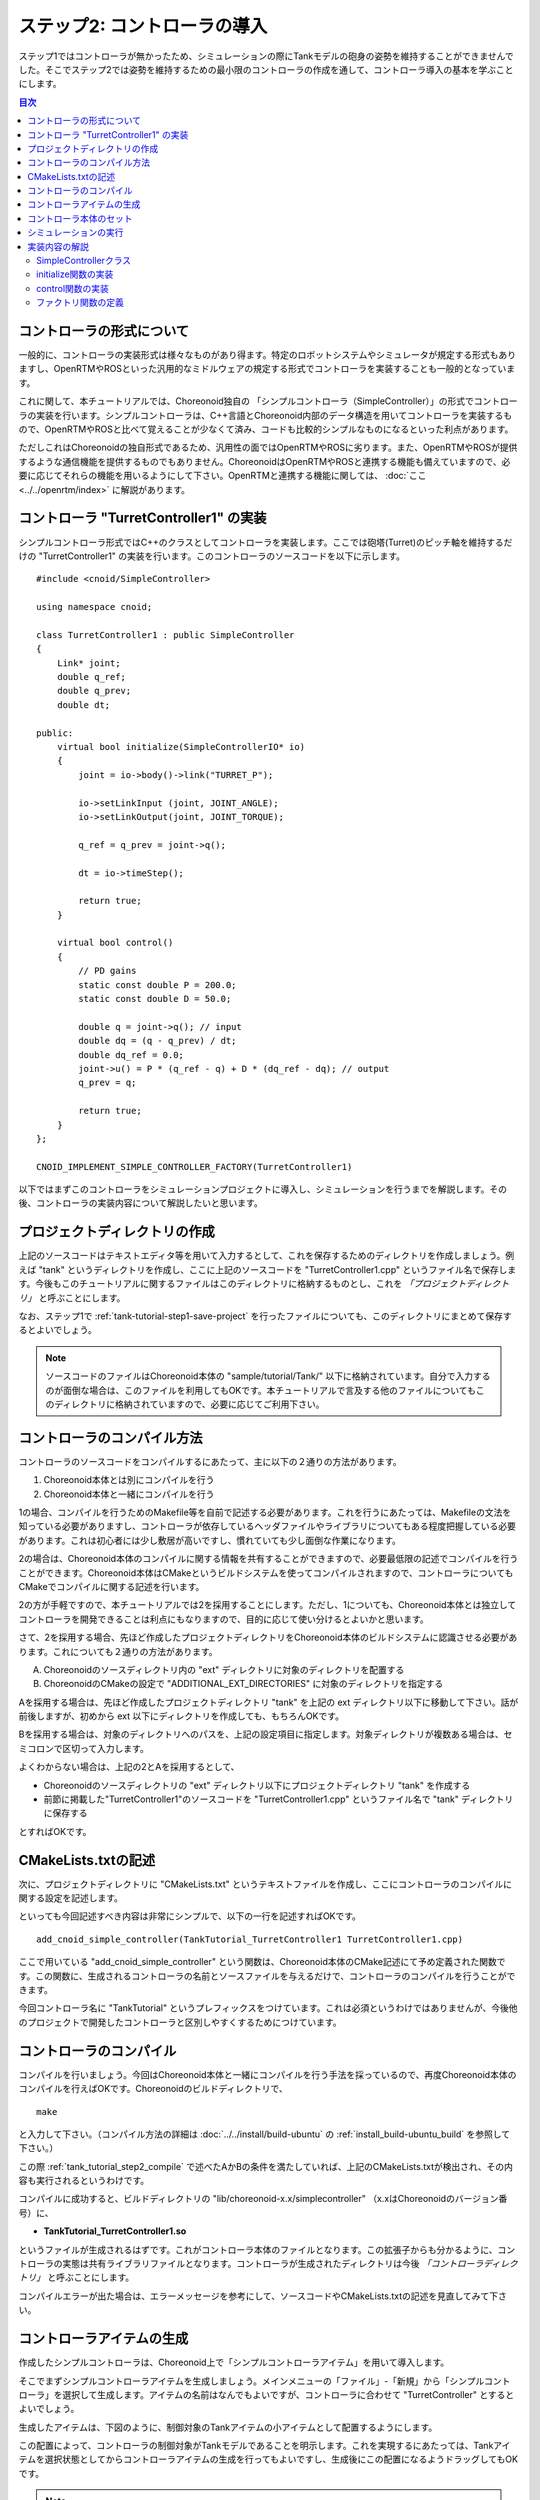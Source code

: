 
ステップ2: コントローラの導入
===========================

ステップ1ではコントローラが無かったため、シミュレーションの際にTankモデルの砲身の姿勢を維持することができませんでした。そこでステップ2では姿勢を維持するための最小限のコントローラの作成を通して、コントローラ導入の基本を学ぶことにします。

.. contents:: 目次
   :local:
   :depth: 2

.. highlight:: C++
   :linenothreshold: 5


コントローラの形式について
--------------------------

一般的に、コントローラの実装形式は様々なものがあり得ます。特定のロボットシステムやシミュレータが規定する形式もありますし、OpenRTMやROSといった汎用的なミドルウェアの規定する形式でコントローラを実装することも一般的となっています。

これに関して、本チュートリアルでは、Choreonoid独自の 「シンプルコントローラ（SimpleController）」の形式でコントローラの実装を行います。シンプルコントローラは、C++言語とChoreonoid内部のデータ構造を用いてコントローラを実装するもので、OpenRTMやROSと比べて覚えることが少なくて済み、コードも比較的シンプルなものになるといった利点があります。

ただしこれはChoreonoidの独自形式であるため、汎用性の面ではOpenRTMやROSに劣ります。また、OpenRTMやROSが提供するような通信機能を提供するものでもありません。ChoreonoidはOpenRTMやROSと連携する機能も備えていますので、必要に応じてそれらの機能を用いるようにして下さい。OpenRTMと連携する機能に関しては、 :doc:`ここ <../../openrtm/index>` に解説があります。

コントローラ "TurretController1" の実装
---------------------------------------

シンプルコントローラ形式ではC++のクラスとしてコントローラを実装します。ここでは砲塔(Turret)のピッチ軸を維持するだけの "TurretController1" の実装を行います。このコントローラのソースコードを以下に示します。 ::

 #include <cnoid/SimpleController>
 
 using namespace cnoid;
 
 class TurretController1 : public SimpleController
 {
     Link* joint;
     double q_ref;
     double q_prev;
     double dt;
 
 public:
     virtual bool initialize(SimpleControllerIO* io)
     {
         joint = io->body()->link("TURRET_P");
 
         io->setLinkInput (joint, JOINT_ANGLE);
         io->setLinkOutput(joint, JOINT_TORQUE);
 
         q_ref = q_prev = joint->q();
 
         dt = io->timeStep();
 
         return true;
     }
 
     virtual bool control()
     {
         // PD gains
         static const double P = 200.0;
         static const double D = 50.0;
 
         double q = joint->q(); // input
         double dq = (q - q_prev) / dt;
         double dq_ref = 0.0;
         joint->u() = P * (q_ref - q) + D * (dq_ref - dq); // output
         q_prev = q;
         
         return true;
     }
 };
 
 CNOID_IMPLEMENT_SIMPLE_CONTROLLER_FACTORY(TurretController1)

以下ではまずこのコントローラをシミュレーションプロジェクトに導入し、シミュレーションを行うまでを解説します。その後、コントローラの実装内容について解説したいと思います。

プロジェクトディレクトリの作成
------------------------------

上記のソースコードはテキストエディタ等を用いて入力するとして、これを保存するためのディレクトリを作成しましょう。例えば "tank" というディレクトリを作成し、ここに上記のソースコードを "TurretController1.cpp" というファイル名で保存します。今後もこのチュートリアルに関するファイルはこのディレクトリに格納するものとし、これを *「プロジェクトディレクトリ」* と呼ぶことにします。

なお、ステップ1で :ref:`tank-tutorial-step1-save-project` を行ったファイルについても、このディレクトリにまとめて保存するとよいでしょう。

.. note:: ソースコードのファイルはChoreonoid本体の "sample/tutorial/Tank/" 以下に格納されています。自分で入力するのが面倒な場合は、このファイルを利用してもOKです。本チュートリアルで言及する他のファイルについてもこのディレクトリに格納されていますので、必要に応じてご利用下さい。

.. _tank_tutorial_step2_compile:

コントローラのコンパイル方法
----------------------------

コントローラのソースコードをコンパイルするにあたって、主に以下の２通りの方法があります。

1. Choreonoid本体とは別にコンパイルを行う
2. Choreonoid本体と一緒にコンパイルを行う

1の場合、コンパイルを行うためのMakefile等を自前で記述する必要があります。これを行うにあたっては、Makefileの文法を知っている必要がありますし、コントローラが依存しているヘッダファイルやライブラリについてもある程度把握している必要があります。これは初心者には少し敷居が高いですし、慣れていても少し面倒な作業になります。

2の場合は、Choreonoid本体のコンパイルに関する情報を共有することができますので、必要最低限の記述でコンパイルを行うことができます。Choreonoid本体はCMakeというビルドシステムを使ってコンパイルされますので、コントローラについてもCMakeでコンパイルに関する記述を行います。

2の方が手軽ですので、本チュートリアルでは2を採用することにします。ただし、1についても、Choreonoid本体とは独立してコントローラを開発できることは利点にもなりますので、目的に応じて使い分けるとよいかと思います。

さて、2を採用する場合、先ほど作成したプロジェクトディレクトリをChoreonoid本体のビルドシステムに認識させる必要があります。これについても２通りの方法があります。

A. Choreonoidのソースディレクトリ内の "ext" ディレクトリに対象のディレクトリを配置する
B. ChoreonoidのCMakeの設定で "ADDITIONAL_EXT_DIRECTORIES" に対象のディレクトリを指定する

Aを採用する場合は、先ほど作成したプロジェクトディレクトリ "tank" を上記の ext ディレクトリ以下に移動して下さい。話が前後しますが、初めから ext 以下にディレクトリを作成しても、もちろんOKです。

Bを採用する場合は、対象のディレクトリへのパスを、上記の設定項目に指定します。対象ディレクトリが複数ある場合は、セミコロンで区切って入力します。

よくわからない場合は、上記の2とAを採用するとして、

* Choreonoidのソースディレクトリの "ext" ディレクトリ以下にプロジェクトディレクトリ "tank" を作成する
* 前節に掲載した"TurretController1"のソースコードを "TurretController1.cpp" というファイル名で "tank" ディレクトリに保存する

とすればOKです。

CMakeLists.txtの記述
--------------------

次に、プロジェクトディレクトリに "CMakeLists.txt" というテキストファイルを作成し、ここにコントローラのコンパイルに関する設定を記述します。

といっても今回記述すべき内容は非常にシンプルで、以下の一行を記述すればOKです。 ::

 add_cnoid_simple_controller(TankTutorial_TurretController1 TurretController1.cpp)

ここで用いている "add_cnoid_simple_controller" という関数は、Choreonoid本体のCMake記述にて予め定義された関数です。この関数に、生成されるコントローラの名前とソースファイルを与えるだけで、コントローラのコンパイルを行うことができます。

今回コントローラ名に "TankTutorial" というプレフィックスをつけています。これは必須というわけではありませんが、今後他のプロジェクトで開発したコントローラと区別しやすくするためにつけています。


コントローラのコンパイル
------------------------

コンパイルを行いましょう。今回はChoreonoid本体と一緒にコンパイルを行う手法を採っているので、再度Choreonoid本体のコンパイルを行えばOKです。Choreonoidのビルドディレクトリで、 ::

 make

と入力して下さい。（コンパイル方法の詳細は :doc:`../../install/build-ubuntu` の :ref:`install_build-ubuntu_build` を参照して下さい。）

この際 :ref:`tank_tutorial_step2_compile` で述べたAかBの条件を満たしていれば、上記のCMakeLists.txtが検出され、その内容も実行されるというわけです。

コンパイルに成功すると、ビルドディレクトリの "lib/choreonoid-x.x/simplecontroller" （x.xはChoreonoidのバージョン番号）に、

* **TankTutorial_TurretController1.so**

というファイルが生成されるはずです。これがコントローラ本体のファイルとなります。この拡張子からも分かるように、コントローラの実態は共有ライブラリファイルとなります。コントローラが生成されたディレクトリは今後 *「コントローラディレクトリ」* と呼ぶことにします。

コンパイルエラーが出た場合は、エラーメッセージを参考にして、ソースコードやCMakeLists.txtの記述を見直してみて下さい。

.. _simulation-tank-tutorial-create-controller-item:

コントローラアイテムの生成
--------------------------

作成したシンプルコントローラは、Choreonoid上で「シンプルコントローラアイテム」を用いて導入します。

そこでまずシンプルコントローラアイテムを生成しましょう。メインメニューの「ファイル」-「新規」から「シンプルコントローラ」を選択して生成します。アイテムの名前はなんでもよいですが、コントローラに合わせて "TurretController" とするとよいでしょう。

生成したアイテムは、下図のように、制御対象のTankアイテムの小アイテムとして配置するようにします。

.. image:: images/controlleritem.png

この配置によって、コントローラの制御対象がTankモデルであることを明示します。これを実現するにあたっては、Tankアイテムを選択状態としてからコントローラアイテムの生成を行ってもよいですし、生成後にこの配置になるようドラッグしてもOKです。

.. note:: シンプルコントローラアイテムを利用するためには、Choreonoidビルド時のCMakeオプションで "BUILD_SIMPLE_CONTROLLER_PLUGIN" がONになっている必要があります。デフォルトではONになっていますので問題ないかと思いますが、新規メニューに「シンプルコントローラ」がない場合はこの項目を確認して下さい。

.. _simulation-tank-tutorial-set-controller:

コントローラ本体のセット
------------------------

次に先ほど作成したコントローラの本体をシンプルコントローラアイテムにセットします。

これはシンプルコントローラアイテムの「コントローラモジュール」というプロパティを用いて行います。まず、アイテムツリー上で "TurretController" を選択します。するとこのアイテムのプロパティ一覧がアイテムプロパティビュー上に表示されますので、その中から「コントローラモジュール」というプロパティを探して下さい。

このプロパティの設定は以下のいずれかの方法で行うことができます。

1. ファイルダイアログでファイルを選択して設定する
2. 直接入力する

1の場合は、まずプロパティの右端にあるアイコンをクリックして、ファイルを選択するダイアログを表示します。このダイアログは通常シンプルコントローラ格納用の標準ディレクトリを指しています。そこには先ほど作成した "TankTutorial_TurretController1.so" が格納されているはずですので、これを選択して下さい。

2に示したように、コントローラのファイル名を直接入力することも可能です。この際、フルパスで入力してもよいですが、コントローラ格納用標準ディレクトリからの相対パスで記述してもOKです。また、拡張子 ".so" も省略可能です。従って、今回は単に "TankTutorial_TurretController1" と入力すればOKです。

これでコントローラ本体がシンプルコントローラアイテムにセットされました。これでコントローラを機能させることができます。

ここまで設定できたら、またプロジェクトを保存しておきましょう。ファイル名は "step2.cnoid" として、プロジェクトディレクトリに保存しておくとよいかと思います。

シミュレーションの実行
----------------------

以上の設定を行った上でシミュレーションを実行して下さい。すると、ステップ1では重力で下を向いてしまった砲身が、今回は正面を向いたままとなっているはずです。これはコントローラ "TurretController1" によって、姿勢の維持に必要なトルクが砲塔ピッチ軸にかけられているからです。

うまくいかない場合は、メッセージビューも確認してみて下さい。コントローラの設定や稼働に問題があると、シミュレーション開始時にその旨を知らせるメッセージが出力される場合があります。


実装内容の解説
--------------

今回作成したコントローラ "TurretController1" の実装内容は以下のようになっています。

SimpleControllerクラス
~~~~~~~~~~~~~~~~~~~~~~

まず、シンプルコントローラはChoreonoidで定義されている "SimpleController" クラスを継承したクラスとして実装するようになっています。そこでまず ::

 #include <cnoid/SimpleController>

によって、このクラスが定義されているヘッダをインクルードしています。Choreonoidが提供するヘッダファイルはインクルードディレクトリの "cnoid" サブディレクトリに格納されるようになっており、このように cnoid ディレクトリからのパスとして記述します。拡張子は必要ありません。

また、Choreonoidで定義されているクラスは全て "cnoid" という名前空間に所属しています。ここでは ::

 using namespace cnoid;

によって名前区間を省略できるようにしています。

コントローラのクラス定義は、 ::

 class TurretController1 : public SimpleController
 {
     ...
 };

によって行われています。SimpleControllerを継承するかたちでTurretController1を定義していることが分かります。

SimpleControllerクラスではいくつかの関数が仮想（バーチャル）関数として定義されており、継承先でそれらの関数をオーバーライドすることでコントローラの処理内容を実装します。通常以下の２つの関数をオーバーライドします。

* **virtual bool initialize(SimpleControllerIO* io)**
* **virtual bool control()**

initialize関数の実装
~~~~~~~~~~~~~~~~~~~~  
  
initialize関数はコントローラの初期化を行う関数で、シミュレーション開始の直前に１回だけ実行されます。

この関数に引数として与えられるSimpleControllerIO型は、コントローラの入出力に必要な機能をまとめたクラスとなっています。この詳細は :doc:`../howto-implement-controller` の :ref:`simulator-simple-controller-io` をみていただくとして、ここではまず ::

 joint = io->body()->link("TURRET_P");

によって、砲塔ピッチ軸の入出力を行うためのLinkオブジェクトを取得し、joint変数に格納しています。

io->body() によってTankモデル入出力用のBodyオブジェクトを取得し、続けてこのオブジェクトが有するLinkオブジェクトから "TURRET_P" という名前を持つものを取得しています。これは :doc:`Tankモデルの作成 <../../handling-models/modelfile/modelfile-newformat>` において記述した :ref:`砲塔ピッチ軸部 <modelfile_yaml_TURRET_P_description>` に対応するものです。

次に ::

 io->setLinkInput (joint, JOINT_ANGLE);
 io->setLinkOutput(joint, JOINT_TORQUE);

によって、この関節に関して入力と出力を行う値のタイプを指定しています。今回はPD制御を行いますので、関節角度を入力し、関節トルクを出力するという設定にしています。入出力可能な値の詳細については、 :doc:`../howto-implement-controller` の :ref:`simulator-io-by-body-object` をご参照下さい。

他にPD制御に必要な値として、 ::

 q_ref = q_prev = joint->q();
  
によって初期関節角度を取得し、それを変数q_ref、 q_prevに代入しています。q_refは目標関節角で、q_prevは関節角速度計算用の変数です。また、 ::

 dt = io->timeStep();

によって変数dtにタイムステップを代入しています。これはシミュレーションの物理計算１回あたりに進める内部の時間を表していて、この時間間隔で次の control 関数が呼ばれることになります。
  
最後にinitialize関数の戻り値として true を返して、初期化に成功したことをシステムに伝えています。

control関数の実装
~~~~~~~~~~~~~~~~~

control関数は実際の制御コードを記述する部分で、シミュレーション中に繰り返し実行されます。

ここでは砲塔ピッチ軸に関するPD制御のコードが書かれているだけです。 ::

 static const double P = 200.0;
 static const double D = 50.0;

はPゲイン、Dゲインの値で、 ::

 double q = joint->q(); // input

によって現在関節角を入力し、 ::
   
 double dq = (q - q_prev) / dt;

によって現在角速度を算出し、 ::

 double dq_ref = 0.0;
  
で目標角速度は0に設定し、 ::

 joint->u() = P * (q_ref - q) + D * (dq_ref - dq); // output

によってPD制御で計算したトルク値を関節に出力し、 ::
   
 q_prev = q;

によって次回計算用にq_prevを更新しています。

このように、入出力はLinkオブジェクトの変数を用いて行うことがポイントです。joint->q()、joint->u() はそれぞれ関節角度、関節トルクの変数に対応しています。

最後に、正常終了を表すtrueを戻り値として返しています。これによって制御ループが継続されます。

ファクトリ関数の定義
~~~~~~~~~~~~~~~~~~~~

シンプルコントローラのクラスを定義したら、そのオブジェクトを生成する「ファクトリ関数」も所定の形式で定義しておく必要があります。これは、シンプルコントローラアイテムが実行時にコントローラの共有ライブラリを読み込んで、そこからコントローラのオブジェクトを生成するために必要となります。

これはマクロを使って、 ::

 CNOID_IMPLEMENT_SIMPLE_CONTROLLER_FACTORY(TurretController1)

と記述することができます。引数としてはこのようにコントローラのクラス名を与えて下さい。
